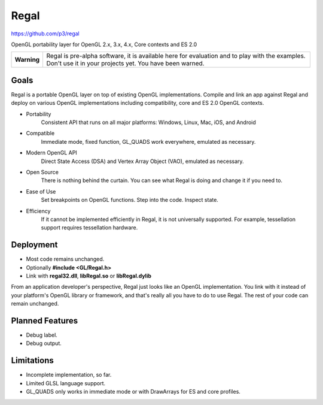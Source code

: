 Regal
=====

https://github.com/p3/regal

OpenGL portability layer for OpenGL 2.x, 3.x, 4.x, Core contexts and ES 2.0

+---------------+----------------------------------------------------------------------+
|  **Warning**  |  Regal is pre-alpha software, it is available here for evaluation    |
|               |  and to play with the examples.  Don't use it in your projects yet.  |
|               |  You have been warned.                                               |
+---------------+----------------------------------------------------------------------+

Goals
-----

Regal is a portable OpenGL layer on top of existing OpenGL implementations.
Compile and link an app against Regal and deploy on various OpenGL implementations
including compatibility, core and ES 2.0 OpenGL contexts.

* Portability
    Consistent API that runs on all major platforms: Windows, Linux, Mac, iOS, and Android

* Compatible
    Immediate mode, fixed function, GL_QUADS work everywhere, emulated as necessary.

* Modern OpenGL API
    Direct State Access (DSA) and Vertex Array Object (VAO), emulated as necessary.

* Open Source
    There is nothing behind the curtain.
    You can see what Regal is doing and change it if you need to.

* Ease of Use
    Set breakpoints on OpenGL functions.  Step into the code.  Inspect state.
    
* Efficiency
    If it cannot be implemented efficiently in Regal, it is not universally supported.
    For example, tessellation support requires tessellation hardware.

Deployment
----------

* Most code remains unchanged.
* Optionally **#include <GL/Regal.h>**
* Link with **regal32.dll**, **libRegal.so** or **libRegal.dylib**

From an application developer's perspective, Regal just looks like an OpenGL implementation.
You link with it instead of your platform's OpenGL library or framework, and that's really
all you have to do to use Regal.  The rest of your code can remain unchanged.

Planned Features
----------------

* Debug label.
* Debug output.

Limitations
-----------

* Incomplete implementation, so far.
* Limited GLSL language support.
* GL_QUADS only works in immediate mode or with DrawArrays for ES and core profiles.

